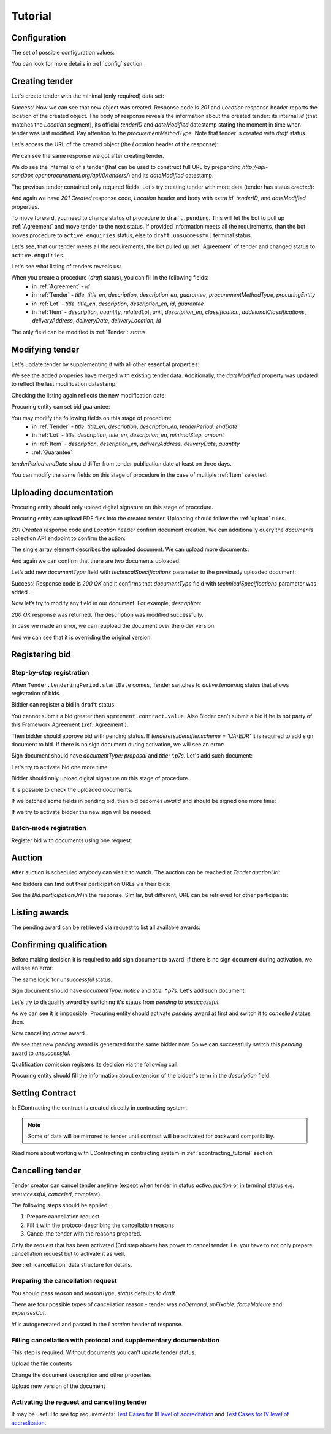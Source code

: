 .. _cfaselection_tutorial:

Tutorial
========

.. index:: Tender

Configuration
-------------

The set of possible configuration values:

.. csv-table::
   :file: csv/config.csv
   :header-rows: 1

You can look for more details in :ref:`config` section.

Creating tender
---------------

Let's create tender with the minimal (only required) data set:

.. http:example:: tutorial/tender-post-attempt-json-data.http
   :code:

Success! Now we can see that new object was created. Response code is `201`
and `Location` response header reports the location of the created object.  The
body of response reveals the information about the created tender: its internal
`id` (that matches the `Location` segment), its official `tenderID` and
`dateModified` datestamp stating the moment in time when tender was last
modified. Pay attention to the `procurementMethodType`. Note that tender is
created with `draft` status.


Let's access the URL of the created object (the `Location` header of the response):

.. http:example:: tutorial/blank-tender-view.http
   :code:

.. XXX body is empty for some reason (printf fails)

We can see the same response we got after creating tender.

We do see the internal `id` of a tender (that can be used to construct full URL by prepending `http://api-sandbox.openprocurement.org/api/0/tenders/`) and its `dateModified` datestamp.

The previous tender contained only required fields. Let's try creating tender with more data
(tender has status `created`):

.. http:example:: tutorial/create-tender-procuringEntity.http
   :code:

And again we have `201 Created` response code, `Location` header and body with extra `id`, `tenderID`, and `dateModified` properties.

To move forward, you need to change status of procedure to ``draft.pending``. This will let the bot to pull up 
:ref:`Agreement` and move tender to the next status. If provided information meets all the requirements, than the bot
moves procedure to ``active.enquiries`` status, else to ``draft.unsuccessful`` terminal status.

.. http:example:: tutorial/tender-switch-draft-pending.http
   :code:

Let's see, that our tender meets all the requirements, the bot pulled up :ref:`Agreement` of tender and changed status to ``active.enquiries``.

.. http:example:: tutorial/tender-in-active-enquiries.http
   :code:

Let's see what listing of tenders reveals us:

.. http:example:: tutorial/initial-tender-listing.http
   :code:

When you create a procedure (`draft` status), you can fill in the following fields:
   * in :ref:`Agreement` - `id`
   * in :ref:`Tender` - `title`, `title_en`, `description`, `description_en`, `guarantee`, `procurementMethodType`, `procuringEntity`
   * in :ref:`Lot` - `title`, `title_en`, `description`, `description_en`, `id`, `guarantee`
   * in :ref:`Item` - `description`, `quantity`, `relatedLot`, `unit`, `description_en`, `classification`, `additionalClassifications`, `deliveryAddress`, `deliveryDate`, `deliveryLocation`, `id`

The only field can be modified is :ref:`Tender`: `status`.


Modifying tender
----------------



Let's update tender by supplementing it with all other essential properties:

.. http:example:: tutorial/patch-items-value-periods.http
   :code:

.. XXX body is empty for some reason (printf fails)

We see the added properies have merged with existing tender data. Additionally, the `dateModified` property was
updated to reflect the last modification datestamp.

Checking the listing again reflects the new modification date:

.. http:example:: tutorial/tender-listing-after-patch.http
   :code:

Procuring entity can set bid guarantee:

.. http:example:: tutorial/set-bid-guarantee.http
   :code:


.. index:: Document

You may modify the following fields on this stage of procedure:
   * in :ref:`Tender` - `title`, `title_en`, `description`, `description_en`, `tenderPeriod`: `endDate`
   * in :ref:`Lot` - `title`, `description`, `title_en`, `description_en`, `minimalStep`, `amount`
   * in :ref:`Item` - `description`, `description_en`, `deliveryAddress`, `deliveryDate`, `quantity`
   * :ref:`Guarantee`

`tenderPeriod`:`endDate` should differ from tender publication date at least on three days.

You can modify the same fields on this stage of procedure in the case of multiple :ref:`Item` selected.


Uploading documentation
-----------------------

Procuring entity should only upload digital signature on this stage of procedure.

Procuring entity can upload PDF files into the created tender. Uploading should
follow the :ref:`upload` rules.

.. http:example:: tutorial/upload-tender-notice.http
   :code:

`201 Created` response code and `Location` header confirm document creation.
We can additionally query the `documents` collection API endpoint to confirm the
action:

.. http:example:: tutorial/tender-documents.http
   :code:

The single array element describes the uploaded document. We can upload more documents:

.. http:example:: tutorial/upload-award-criteria.http
   :code:

And again we can confirm that there are two documents uploaded.

.. http:example:: tutorial/tender-documents-2.http
   :code:

Let’s add new `documentType` field with `technicalSpecifications` parameter to the previously uploaded document:

.. http:example:: tutorial/tender-document-add-documentType.http
   :code:

Success! Response code is `200 OK` and it confirms that `documentType` field with `technicalSpecifications` parameter
was added .

Now let’s try to modify any field in our document. For example, `description`:

.. http:example:: tutorial/tender-document-edit-docType-desc.http
   :code:

`200 OK` response was returned. The description was modified successfully.

In case we made an error, we can reupload the document over the older version:

.. http:example:: tutorial/update-award-criteria.http
   :code:

And we can see that it is overriding the original version:

.. http:example:: tutorial/tender-documents-3.http
   :code:


.. index:: Bidding


Registering bid
---------------

Step-by-step registration
~~~~~~~~~~~~~~~~~~~~~~~~~

When ``Tender.tenderingPeriod.startDate`` comes, Tender switches to `active.tendering` status that allows registration
of bids.

Bidder can register a bid in ``draft`` status:

You cannot submit a bid greater than ``agreement.contract.value``. Also Bidder can't submit a bid if he is not party of this Framework Agreement
(:ref:`Agreement`).


.. http:example:: tutorial/register-bidder-invalid.http
   :code:

.. http:example:: tutorial/register-bidder.http
   :code:

Then bidder should approve bid with pending status. If `tenderers.identifier.scheme = 'UA-EDR'` it is required to add sign document to bid.
If there is no sign document during activation, we will see an error:

.. http:example:: tutorial/activate-bidder-without-proposal.http
   :code:

Sign document should have `documentType: proposal` and `title: *.p7s`. Let's add such document:

.. http:example:: tutorial/upload-bid-proposal.http
   :code:

Let's try to activate bid one more time:

.. http:example:: tutorial/activate-bidder.http
   :code:

Bidder should only upload digital signature on this stage of procedure.

It is possible to check the uploaded documents:

.. http:example:: tutorial/bidder-documents.http
   :code:

If we patched some fields in pending bid, then bid becomes `invalid` and should be signed one more time:

.. http:example:: tutorial/patch-pending-bid.http
   :code:

If we try to activate bidder the new sign will be needed:

.. http:example:: tutorial/activate-bidder-without-sign.http
   :code:

Batch-mode registration
~~~~~~~~~~~~~~~~~~~~~~~

Register bid with documents using one request:

.. http:example:: tutorial/register-2nd-bidder.http
   :code:


.. index:: Awarding, Qualification

Auction
-------

After auction is scheduled anybody can visit it to watch. The auction can be reached at `Tender.auctionUrl`:

.. http:example:: tutorial/auction-url.http
   :code:

And bidders can find out their participation URLs via their bids:

.. http:example:: tutorial/bidder-participation-url.http
   :code:

See the `Bid.participationUrl` in the response. Similar, but different, URL can be retrieved for other participants:

.. http:example:: tutorial/bidder2-participation-url.http
   :code:

Listing awards
--------------

The pending award can be retrieved via request to list all available awards:

.. http:example:: tutorial/awards-get.http
   :code:

Confirming qualification
------------------------

Before making decision it is required to add sign document to award.
If there is no sign document during activation, we will see an error:

.. http:example:: tutorial/award-notice-document-required.http
   :code:

The same logic for `unsuccessful` status:

.. http:example:: tutorial/award-unsuccessful-notice-document-required.http
   :code:

Sign document should have `documentType: notice` and `title: *.p7s`. Let's add such document:

.. http:example:: tutorial/award-add-notice-document.http
   :code:

Let's try to disqualify award by switching it's status from `pending` to `unsuccessful`.

.. http:example:: tutorial/award-qualification-unsuccessful.http
   :code:

As we can see it is impossible. Procuring entity should activate `pending` award at first and switch it to `cancelled` status then.

.. http:example:: tutorial/award-qualification-active.http
   :code:

Now cancelling `active` award.

.. http:example:: tutorial/award-qualification-cancelled.http
   :code:

We see that new `pending` award is generated for the same bidder now. So we can successfully switch this `pending` award to `unsuccessful`.

.. http:example:: tutorial/award-qualification-unsuccessful1.http
   :code:

Qualification comission registers its decision via the following call:

.. http:example:: tutorial/confirm-qualification.http
   :code:

Procuring entity should fill the information about extension of the bidder's term in the `description` field.


.. index:: Setting Contract

Setting Contract
----------------

In EContracting the contract is created directly in contracting system.

.. note::
    Some of data will be mirrored to tender until contract will be activated for backward compatibility.

Read more about working with EContracting in contracting system in :ref:`econtracting_tutorial` section.


Cancelling tender
-----------------

Tender creator can cancel tender anytime (except when tender in status `active.auction` or in terminal status e.g. `unsuccessful`, `canceled`, `complete`).

The following steps should be applied:

1. Prepare cancellation request
2. Fill it with the protocol describing the cancellation reasons
3. Cancel the tender with the reasons prepared.

Only the request that has been activated (3rd step above) has power to
cancel tender.  I.e.  you have to not only prepare cancellation request but
to activate it as well.

See :ref:`cancellation` data structure for details.

Preparing the cancellation request
~~~~~~~~~~~~~~~~~~~~~~~~~~~~~~~~~~

You should pass `reason` and `reasonType`, `status` defaults to `draft`.

There are four possible types of cancellation reason - tender was `noDemand`, `unFixable`, `forceMajeure` and `expensesCut`.

`id` is autogenerated and passed in the `Location` header of response.

.. http:example:: tutorial/prepare-cancellation.http
   :code:


Filling cancellation with protocol and supplementary documentation
~~~~~~~~~~~~~~~~~~~~~~~~~~~~~~~~~~~~~~~~~~~~~~~~~~~~~~~~~~~~~~~~~~

This step is required. Without documents you can't update tender status.

Upload the file contents

.. http:example:: tutorial/upload-cancellation-doc.http
   :code:

Change the document description and other properties

.. http:example:: tutorial/patch-cancellation.http
   :code:

Upload new version of the document

.. http:example:: tutorial/update-cancellation-doc.http
   :code:

Activating the request and cancelling tender
~~~~~~~~~~~~~~~~~~~~~~~~~~~~~~~~~~~~~~~~~~~~

.. http:example:: tutorial/active-cancellation.http
   :code:


It may be useful to see top requirements: `Test Cases for III level of accreditation <https://docs.google.com/spreadsheets/d/1-AT2RjbnSFAP75x6YNDvhKeN2Cy3tMlG6kb0tt6FScs/edit#gid=0>`_ and
`Test Cases for IV level of accreditation <https://docs.google.com/spreadsheets/d/1-93kcQ2EeuUU08aqPMDwMeAjnG2SGnEEh5RtjHWOlOY/edit#gid=0>`_.
